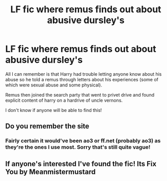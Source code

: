 #+TITLE: LF fic where remus finds out about abusive dursley's

* LF fic where remus finds out about abusive dursley's
:PROPERTIES:
:Author: pjohpjd
:Score: 2
:DateUnix: 1609801776.0
:DateShort: 2021-Jan-05
:FlairText: What's That Fic?
:END:
All I can remember is that Harry had trouble letting anyone know about his abuse so he told a remus through letters about his experiences (some of which were sexual abuse and some physical).

Remus then joined the search party that went to privet drive and found explicit content of harry on a hardrive of uncle vernons.

I don't know if anyone will be able to find this!


** Do you remember the site
:PROPERTIES:
:Author: Aggressive_Lunch_box
:Score: 1
:DateUnix: 1609863332.0
:DateShort: 2021-Jan-05
:END:

*** Fairly certain it would've been ao3 or ff.net (probably ao3) as they're the ones I use most. Sorry that's still quite vague!
:PROPERTIES:
:Author: pjohpjd
:Score: 1
:DateUnix: 1609866386.0
:DateShort: 2021-Jan-05
:END:


** If anyone's interested I've found the fic! Its Fix You by Meanmistermustard
:PROPERTIES:
:Author: pjohpjd
:Score: 1
:DateUnix: 1610034834.0
:DateShort: 2021-Jan-07
:END:
